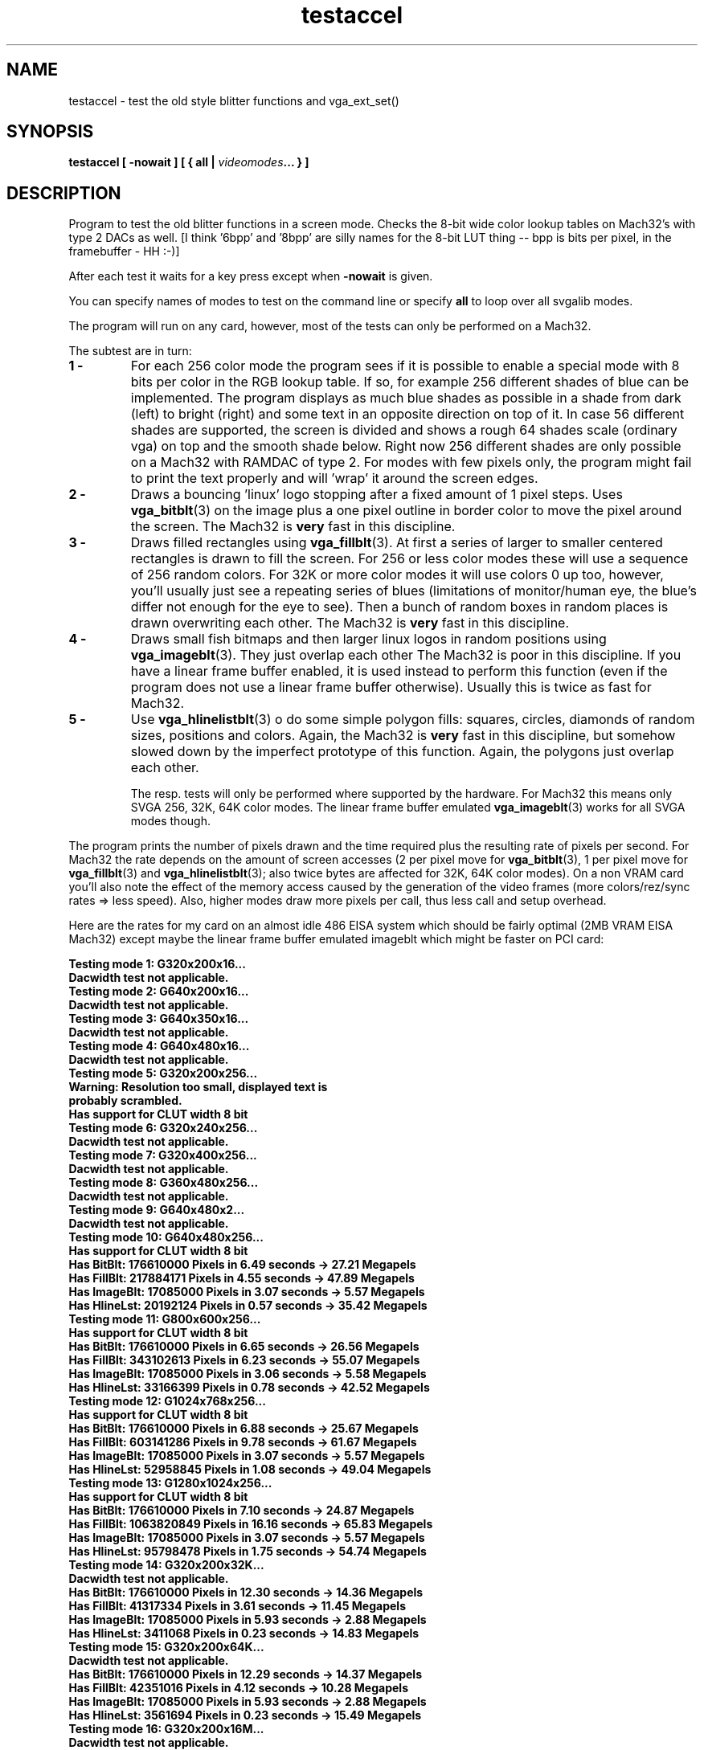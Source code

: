 .TH testaccel 6 "29 July 1997" "Svgalib (>= 1.2.11)" "Svgalib User Manual"
.SH NAME
testaccel \- test the old style blitter functions and vga_ext_set()
.SH SYNOPSIS

.BI "testaccel [ -nowait ] [ { all | " videomodes "... } ]

.SH DESCRIPTION
Program to test the old blitter functions in a screen mode. Checks
the 8-bit wide color lookup tables on Mach32's with type 2 DACs
as well.
[I think '6bpp' and '8bpp' are silly names for the 8-bit
LUT thing -- bpp is bits per pixel, in the framebuffer - HH :-)]

After each test it waits for a key press except when
.B -nowait
is
given.

You can specify names of modes to test on the command line
or specify
.B all
to loop over all svgalib modes.

The program will run on any card, however, most of the tests can
only be performed on a Mach32.

The subtest are in turn:

.TP
.B 1 -
For each 256 color mode the program sees if it is possible to
enable a special mode with 8 bits per color in the RGB lookup
table. If so, for example 256 different shades of blue can
be implemented.
The program displays as much blue shades as possible in a shade
from dark (left) to bright (right) and some text in an
opposite direction on top of it. In case 56 different shades
are supported, the screen is divided and shows a rough 64 shades
scale (ordinary vga) on top and the smooth shade below.
Right now 256 different shades are only possible on a Mach32 with
RAMDAC of type 2.
For modes with few pixels only, the program might fail to print
the text properly and will 'wrap' it around the screen edges.
.TP
.B 2 -
Draws a bouncing 'linux' logo stopping after a fixed amount of
1 pixel steps. Uses
.BR vga_bitblt (3)
on the image plus a one pixel
outline in border color to move the pixel around the screen.
The Mach32 is
.B very
fast in this discipline.
.TP
.B 3 -
Draws filled rectangles using
.BR vga_fillblt (3).
At first a series
of larger to smaller centered rectangles is drawn to fill the
screen.
For 256 or less color modes these will use a sequence of 256
random colors. For 32K or more color modes it will use colors
0 up too, however, you'll usually just see a repeating series
of blues (limitations of monitor/human eye, the blue's differ
not enough for the eye to see). Then a bunch of random boxes
in random places is drawn overwriting each other.
The Mach32 is
.B very
fast in this discipline.
.TP
.B 4 -
Draws small fish bitmaps and then larger linux logos in random
positions using
.BR vga_imageblt (3).
They just overlap each other
The Mach32 is poor in this discipline. If you have a linear
frame buffer enabled, it is used instead to perform this function
(even if the program does not use a linear frame buffer otherwise).
Usually this is twice as fast for Mach32.
.TP
.B 5 -
Use
.BR vga_hlinelistblt (3)
o do some simple polygon fills: squares,
circles, diamonds of random sizes, positions and colors. Again,
the Mach32 is
.B very
fast in this discipline, but somehow slowed
down by the imperfect prototype of this function. Again,
the polygons just overlap each other.

The resp. tests will only be performed where supported by the
hardware. For Mach32 this means only SVGA 256, 32K, 64K color modes.
The linear frame buffer emulated
.BR vga_imageblt (3)
works for all SVGA modes
though.
.P

The program prints the number of pixels drawn and the time required
plus the resulting rate of pixels per second. For Mach32 the rate
depends on the amount of screen accesses (2 per pixel move for
.BR vga_bitblt (3),
1 per pixel move for
.BR vga_fillblt "(3) and "
.BR vga_hlinelistblt (3);
also twice bytes
are affected for 32K, 64K color modes). On a non VRAM card you'll
also note the effect of the memory access caused by the generation
of the video frames (more colors/rez/sync rates => less speed).
Also, higher modes draw more pixels per call, thus less call and
setup overhead.

Here are the rates for my card on an almost idle 486 EISA system
which should be fairly optimal (2MB VRAM EISA Mach32) except maybe
the linear frame buffer emulated imageblt which might be faster on
PCI card:

.br
.B Testing mode  1: G320x200x16...
.br
.B Dacwidth test not applicable.
.br
.B Testing mode  2: G640x200x16...
.br
.B Dacwidth test not applicable.
.br
.B Testing mode  3: G640x350x16...
.br
.B Dacwidth test not applicable.
.br
.B Testing mode  4: G640x480x16...
.br
.B Dacwidth test not applicable.
.br
.B Testing mode  5: G320x200x256...
.br
.B Warning: Resolution too small, displayed text is
.br
.B probably scrambled.
.br
.B "  "
.br
.B Has support for CLUT width 8 bit
.br
.B Testing mode  6: G320x240x256...
.br
.B Dacwidth test not applicable.
.br
.B Testing mode  7: G320x400x256...
.br
.B Dacwidth test not applicable.
.br
.B Testing mode  8: G360x480x256...
.br
.B Dacwidth test not applicable.
.br
.B Testing mode  9: G640x480x2...
.br
.B Dacwidth test not applicable.
.br
.B Testing mode 10: G640x480x256...
.br
.B Has support for CLUT width 8 bit
.br
.B Has BitBlt:    176610000 Pixels in 6.49 seconds -> 27.21 Megapels
.br
.B Has FillBlt:   217884171 Pixels in 4.55 seconds -> 47.89 Megapels
.br
.B Has ImageBlt:   17085000 Pixels in 3.07 seconds -> 5.57 Megapels
.br
.B Has HlineLst:   20192124 Pixels in 0.57 seconds -> 35.42 Megapels
.br
.B Testing mode 11: G800x600x256...
.br
.B Has support for CLUT width 8 bit
.br
.B Has BitBlt:    176610000 Pixels in 6.65 seconds -> 26.56 Megapels
.br
.B Has FillBlt:   343102613 Pixels in 6.23 seconds -> 55.07 Megapels
.br
.B Has ImageBlt:   17085000 Pixels in 3.06 seconds -> 5.58 Megapels
.br
.B Has HlineLst:   33166399 Pixels in 0.78 seconds -> 42.52 Megapels
.br
.B Testing mode 12: G1024x768x256...
.br
.B Has support for CLUT width 8 bit
.br
.B Has BitBlt:    176610000 Pixels in 6.88 seconds -> 25.67 Megapels
.br
.B Has FillBlt:   603141286 Pixels in 9.78 seconds -> 61.67 Megapels
.br
.B Has ImageBlt:   17085000 Pixels in 3.07 seconds -> 5.57 Megapels
.br
.B Has HlineLst:   52958845 Pixels in 1.08 seconds -> 49.04 Megapels
.br
.B Testing mode 13: G1280x1024x256...
.br
.B Has support for CLUT width 8 bit
.br
.B Has BitBlt:    176610000 Pixels in 7.10 seconds -> 24.87 Megapels
.br
.B Has FillBlt:  1063820849 Pixels in 16.16 seconds -> 65.83 Megapels
.br
.B Has ImageBlt:   17085000 Pixels in 3.07 seconds -> 5.57 Megapels
.br
.B Has HlineLst:   95798478 Pixels in 1.75 seconds -> 54.74 Megapels
.br
.B Testing mode 14: G320x200x32K...
.br
.B Dacwidth test not applicable.
.br
.B Has BitBlt:    176610000 Pixels in 12.30 seconds -> 14.36 Megapels
.br
.B Has FillBlt:    41317334 Pixels in 3.61 seconds -> 11.45 Megapels
.br
.B Has ImageBlt:   17085000 Pixels in 5.93 seconds -> 2.88 Megapels
.br
.B Has HlineLst:    3411068 Pixels in 0.23 seconds -> 14.83 Megapels
.br
.B Testing mode 15: G320x200x64K...
.br
.B Dacwidth test not applicable.
.br
.B Has BitBlt:    176610000 Pixels in 12.29 seconds -> 14.37 Megapels
.br
.B Has FillBlt:    42351016 Pixels in 4.12 seconds -> 10.28 Megapels
.br
.B Has ImageBlt:   17085000 Pixels in 5.93 seconds -> 2.88 Megapels
.br
.B Has HlineLst:    3561694 Pixels in 0.23 seconds -> 15.49 Megapels
.br
.B Testing mode 16: G320x200x16M...
.br
.B Dacwidth test not applicable.
.br
.B Has ImageBlt:   17085000 Pixels in 8.83 seconds -> 1.93 Megapels
.br
.B Testing mode 17: G640x480x32K...
.br
.B Dacwidth test not applicable.
.br
.B Has BitBlt:    176610000 Pixels in 13.38 seconds -> 13.20 Megapels
.br
.B Has FillBlt:   217723964 Pixels in 7.95 seconds -> 27.39 Megapels
.br
.B Has ImageBlt:   17085000 Pixels in 5.94 seconds -> 2.88 Megapels
.br
.B Has HlineLst:   19579110 Pixels in 0.74 seconds -> 26.46 Megapels
.br
.B Testing mode 18: G640x480x64K...
.br
.B Dacwidth test not applicable.
.br
.B Has BitBlt:    176610000 Pixels in 13.37 seconds -> 13.21 Megapels
.br
.B Has FillBlt:   221608034 Pixels in 8.28 seconds -> 26.76 Megapels
.br
.B Has ImageBlt:   17085000 Pixels in 5.93 seconds -> 2.88 Megapels
.br
.B Has HlineLst:   21048202 Pixels in 0.79 seconds -> 26.64 Megapels
.br
.B Testing mode 19: G640x480x16M...
.br
.B Dacwidth test not applicable.
.br
.B Has ImageBlt:   17085000 Pixels in 8.82 seconds -> 1.94 Megapels
.br
.B Testing mode 20: G800x600x32K...
.br
.B Dacwidth test not applicable.
.br
.B Has BitBlt:    176610000 Pixels in 13.97 seconds -> 12.64 Megapels
.br
.B Has FillBlt:   357205415 Pixels in 12.22 seconds -> 29.23 Megapels
.br
.B Has ImageBlt:   17085000 Pixels in 5.92 seconds -> 2.89 Megapels
.br
.B Has HlineLst:   34391335 Pixels in 1.16 seconds -> 29.65 Megapels
.br
.B Testing mode 21: G800x600x64K...
.br
.B Dacwidth test not applicable.
.br
.B Has BitBlt:    176610000 Pixels in 13.97 seconds -> 12.64 Megapels
.br
.B Has FillBlt:   348943970 Pixels in 11.87 seconds -> 29.40 Megapels
.br
.B Has ImageBlt:   17085000 Pixels in 5.93 seconds -> 2.88 Megapels
.br
.B Has HlineLst:   34510200 Pixels in 1.17 seconds -> 29.50 Megapels
.br
.B Testing mode 22: G800x600x16M...
.br
.B Dacwidth test not applicable.
.br
.B Has ImageBlt:   17085000 Pixels in 8.83 seconds -> 1.93 Megapels
.br
.B Testing mode 23: G1024x768x32K...
.br
.B Dacwidth test not applicable.
.br
.B Has BitBlt:    176610000 Pixels in 14.60 seconds -> 12.10 Megapels
.br
.B Has FillBlt:   608000981 Pixels in 18.62 seconds -> 32.65 Megapels
.br
.B Has ImageBlt:   17085000 Pixels in 5.93 seconds -> 2.88 Megapels
.br
.B Has HlineLst:   53767429 Pixels in 1.72 seconds -> 31.26 Megapels
.br
.B Testing mode 24: G1024x768x64K...
.br
.B Dacwidth test not applicable.
.br
.B Has BitBlt:    176610000 Pixels in 14.60 seconds -> 12.10 Megapels
.br
.B Has FillBlt:   601666798 Pixels in 18.80 seconds -> 32.00 Megapels
.br
.B Has ImageBlt:   17085000 Pixels in 5.92 seconds -> 2.89 Megapels
.br
.B Has HlineLst:   52037798 Pixels in 1.67 seconds -> 31.16 Megapels
.br
.B Testing mode 32: G720x348x2...
.br
.B Dacwidth test not applicable.
.br
.B Testing mode 33: G320x200x16M32...
.br
.B Dacwidth test not applicable.
.br
.B Has ImageBlt:   17085000 Pixels in 11.60 seconds -> 1.47 Megapels
.br
.B Testing mode 34: G640x480x16M32...
.br
.B Dacwidth test not applicable.
.br
.B Has ImageBlt:   17085000 Pixels in 11.62 seconds -> 1.47 Megapels
.br
.B Testing mode 35: G800x600x16M32...
.br
.B Dacwidth test not applicable.
.br
.B Has ImageBlt:   17085000 Pixels in 11.62 seconds -> 1.47 Megapels

This demo is part of svgalib and can be found in the
.I demos/
subdirectory of the original svgalib distribution. However, it is not installed in the system
by default, s.t. it is unclear where you can find it if your svgalib was installed by some
linux distribution. Even then, when you have the demo on your system, you probably won't have
the sources s.t. it is only of limited use for you.

In case of any such problem, simply get an svgalib distribution from the net. You even
don't need to install it. Just
.B make
in the
.I demos/
subdirecty. As of this writing,
.I svgalib-1.2.12.tar.gz
is the latest version and can be retrieved by ftp from
.IR "sunsite.unc.edu" " at " "/pub/Linux/libs/graphics"
and
.IR "tsx-11.mit.edu" " at " "/pub/linux/sources/libs"
which will most probably be mirrored by a site close to you.

.SH SEE ALSO

.BR svgalib (7),
.BR vgagl (7),
.BR libvga.config (5),
.BR vga_ext_set (3),
.BR vga_bitblt (3),
.BR vga_fillblt (3),
.BR vga_hlinelistblt (3),
.BR vga_imageblt.3
.BR threed (6),
.BR accel (6),
.BR bg_test (6),
.BR eventtest (6),
.BR forktest (6),
.BR fun (6),
.BR keytest (6),
.BR mousetest (6),
.BR scrolltest (6),
.BR speedtest (6),
.BR spin (6),
.BR testgl (6),
.BR testlinear (6),
.BR vgatest (6),
.BR plane (6),
.BR wrapdemo (6)

.SH AUTHOR

This manual page was edited by Michael Weller <eowmob@exp-math.uni-essen.de>. He
also wrote thise demo and it's documentation.
